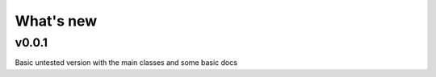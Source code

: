 What's new
##########

v0.0.1
======
Basic untested version with the main classes and some basic docs


